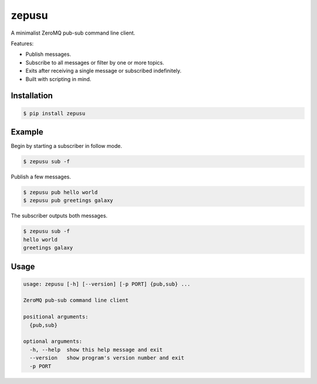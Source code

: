 zepusu
======

|Version| |CI|

A minimalist ZeroMQ pub-sub command line client.

Features:

* Publish messages.
* Subscribe to all messages or filter by one or more topics.
* Exits after receiving a single message or subscribed indefinitely.
* Built with scripting in mind.


Installation
------------

.. code::

    $ pip install zepusu


Example
-------

Begin by starting a subscriber in follow mode.

.. code::

    $ zepusu sub -f


Publish a few messages.

.. code::

    $ zepusu pub hello world
    $ zepusu pub greetings galaxy

The subscriber outputs both messages.

.. code::

    $ zepusu sub -f
    hello world
    greetings galaxy


Usage
-----

.. code:: shell

    usage: zepusu [-h] [--version] [-p PORT] {pub,sub} ...

    ZeroMQ pub-sub command line client

    positional arguments:
      {pub,sub}

    optional arguments:
      -h, --help  show this help message and exit
      --version   show program's version number and exit
      -p PORT


.. |Version| image:: https://img.shields.io/pypi/v/zepusu.svg?
   :target: https://pypi.org/project/zepusu/

.. |CI| image:: https://gitlab.com/nvllsvm/zepusu/badges/master/pipeline.svg?
   :target: https://gitlab.com/nvllsvm/zepusu/commits/master
